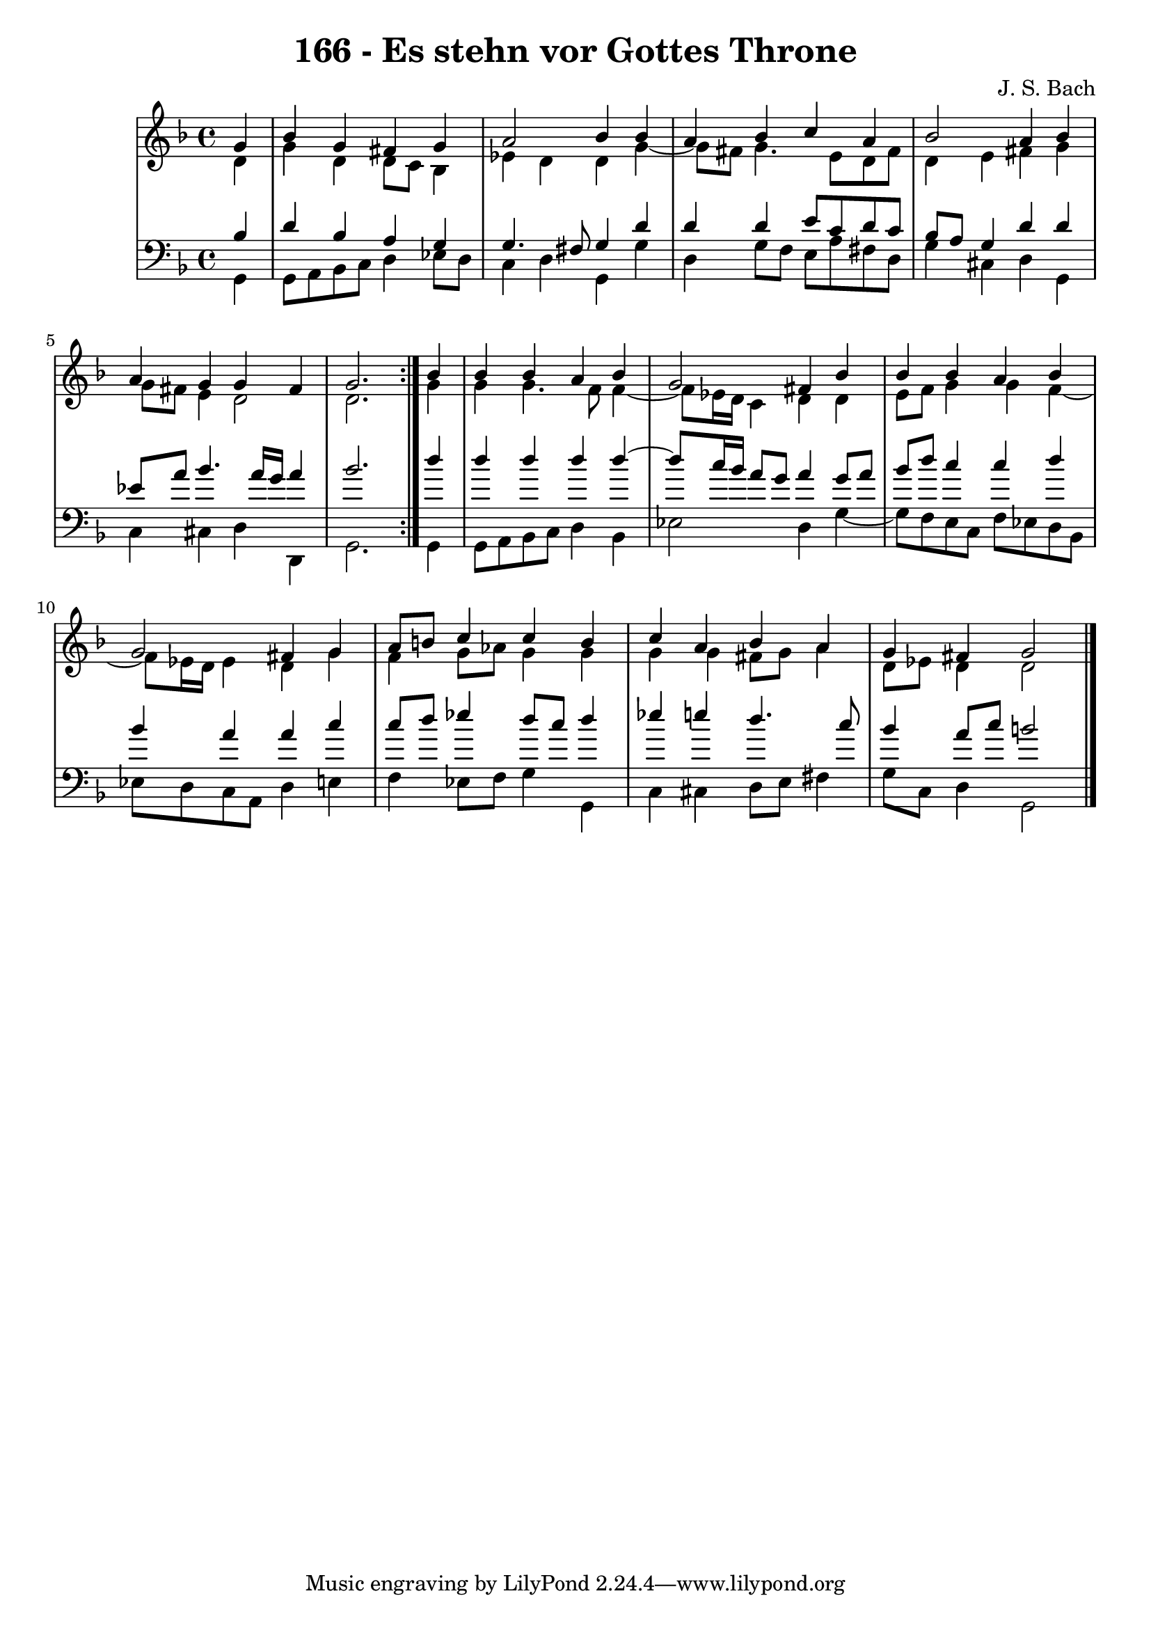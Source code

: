 \version "2.10.33"

\header {
  title = "166 - Es stehn vor Gottes Throne"
  composer = "J. S. Bach"
}


global = {
  \time 4/4
  \key d \minor
}


soprano = \relative c'' {
  \repeat volta 2 {
    \partial 4 g4 
    bes4 g4 fis4 g4 
    a2 bes4 bes4 
    a4 bes4 c4 a4 
    bes2 a4 bes4 
    a4 g4 g4 fis4     %5
    g2. } bes4 
  bes4 bes4 a4 bes4 
  g2 fis4 bes4 
  bes4 bes4 a4 bes4 
  g2 fis4 g4   %10
  a8 b8 c4 c4 b4 
  c4 a4 bes4 a4 
  g4 fis4 g2 
  
}

alto = \relative c' {
  \repeat volta 2 {
    \partial 4 d4 
    g4 d4 d8 c8 bes4 
    ees4 d4 d4 g4~ 
    g8 fis8 g4. e8 d8 fis8 
    d4 e4 fis4 g4 
    g8 fis8 e4 d2     %5
    d2. } g4 
  g4 g4. f8 f4~ 
  f8 ees16 d16 c4 d4 d4 
  e8 f8 g4 g4 f4~ 
  f8 ees16 d16 ees4 d4 g4   %10
  f4 g8 aes8 g4 g4 
  g4 g4 fis8 g8 a4 
  d,8 ees8 d4 d2 
  
}

tenor = \relative c' {
  \repeat volta 2 {
    \partial 4 bes4 
    d4 bes4 a4 g4 
    g4. fis8 g4 d'4 
    d4 d4 e8 c8 d8 c8 
    bes8 a8 g4 d'4 d4 
    ees8 a8 bes4. a16 g16 a4     %5
    bes2. } d4 
  d4 d4 d4 d4~ 
  d8 c16 bes16 a8 g8 a4 g8 a8 
  bes8 d8 c4 c4 d4 
  bes4 a4 a4 c4   %10
  c8 d8 ees4 d8 c8 d4 
  ees4 e4 d4. c8 
  bes4 a8 c8 b2 
  
}

baixo = \relative c {
  \repeat volta 2 {
    \partial 4 g4 
    g8 a8 bes8 c8 d4 ees8 d8 
    c4 d4 g,4 g'4 
    d4 g8 f8 e8 a8 fis8 d8 
    g4 cis,4 d4 g,4 
    c4 cis4 d4 d,4     %5
    g2. } g4 
  g8 a8 bes8 c8 d4 bes4 
  ees2 d4 g4~ 
  g8 f8 e8 c8 f8 ees8 d8 bes8 
  ees8 d8 c8 a8 d4 e4   %10
  f4 ees8 f8 g4 g,4 
  c4 cis4 d8 e8 fis4 
  g8 c,8 d4 g,2 
  
}

\score {
  <<
    \new StaffGroup <<
      \override StaffGroup.SystemStartBracket #'style = #'line 
      \new Staff {
        <<
          \global
          \new Voice = "soprano" { \voiceOne \soprano }
          \new Voice = "alto" { \voiceTwo \alto }
        >>
      }
      \new Staff {
        <<
          \global
          \clef "bass"
          \new Voice = "tenor" {\voiceOne \tenor }
          \new Voice = "baixo" { \voiceTwo \baixo \bar "|."}
        >>
      }
    >>
  >>
  \layout {}
  \midi {}
}